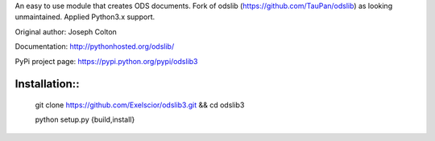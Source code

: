 An easy to use module that creates ODS documents. Fork of odslib (https://github.com/TauPan/odslib) as looking unmaintained. Applied Python3.x support.

Original author: Joseph Colton

Documentation: http://pythonhosted.org/odslib/

PyPi project page: https://pypi.python.org/pypi/odslib3


Installation::
#############

    git clone https://github.com/Exelscior/odslib3.git && cd odslib3

    python setup.py {build,install}
::
    
